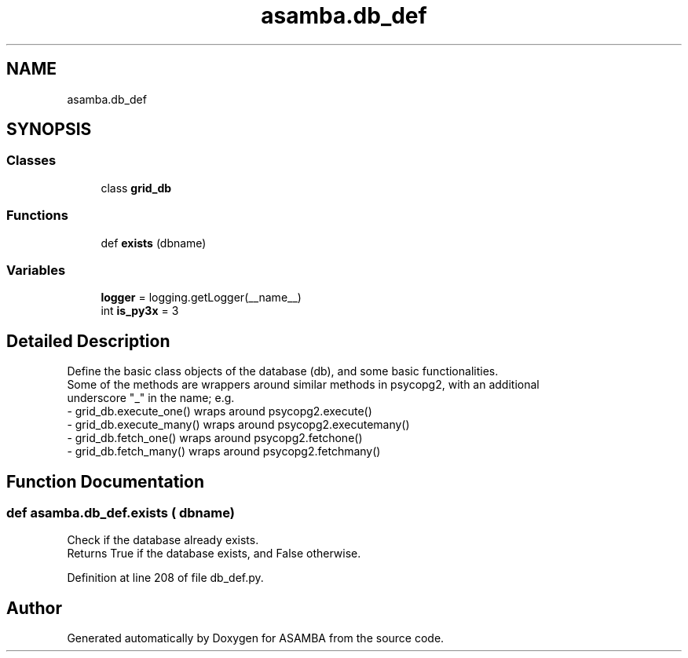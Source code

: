 .TH "asamba.db_def" 3 "Mon May 15 2017" "ASAMBA" \" -*- nroff -*-
.ad l
.nh
.SH NAME
asamba.db_def
.SH SYNOPSIS
.br
.PP
.SS "Classes"

.in +1c
.ti -1c
.RI "class \fBgrid_db\fP"
.br
.in -1c
.SS "Functions"

.in +1c
.ti -1c
.RI "def \fBexists\fP (dbname)"
.br
.in -1c
.SS "Variables"

.in +1c
.ti -1c
.RI "\fBlogger\fP = logging\&.getLogger(__name__)"
.br
.ti -1c
.RI "int \fBis_py3x\fP = 3"
.br
.in -1c
.SH "Detailed Description"
.PP 

.PP
.nf
Define the basic class objects of the database (db), and some basic functionalities.
Some of the methods are wrappers around similar methods in psycopg2, with an additional
underscore "_" in the name; e.g. 
- grid_db.execute_one() wraps around psycopg2.execute()
- grid_db.execute_many() wraps around psycopg2.executemany()
- grid_db.fetch_one() wraps around psycopg2.fetchone()
- grid_db.fetch_many() wraps around psycopg2.fetchmany()

.fi
.PP
 
.SH "Function Documentation"
.PP 
.SS "def asamba\&.db_def\&.exists ( dbname)"

.PP
.nf
Check if the database already exists.
Returns True if the database exists, and False otherwise.

.fi
.PP
 
.PP
Definition at line 208 of file db_def\&.py\&.
.SH "Author"
.PP 
Generated automatically by Doxygen for ASAMBA from the source code\&.
